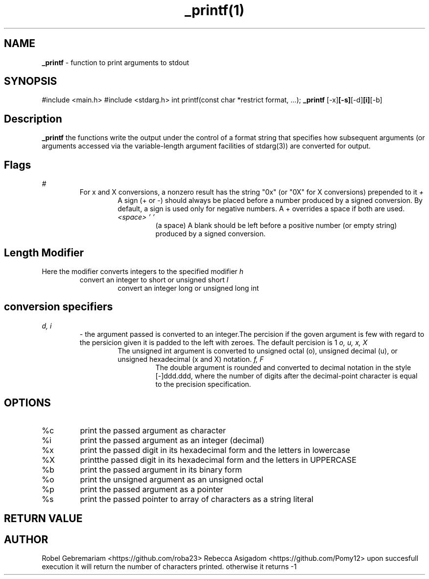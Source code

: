 ." Process this file width
." groff -man -Tascii _printf.1
."
.TH _printf(1)

.SH NAME
.B _printf
- function to print arguments to stdout

.SH SYNOPSIS
#include <main.h>
#include <stdarg.h>
int printf(const char *restrict format, ...);
.B _printf
.RB [-x] [-s] [-d] [i] [-b]

.SH Description
.B _printf
the functions write the output under the control of a format string that specifies how subsequent arguments (or arguments accessed via the variable-length argument facilities of stdarg(3)) are converted for output.
.SH Flags
.I #
.RS
For x and X conversions, a nonzero result has the string "0x" (or "0X" for X conversions) prepended to it
.I +
.RS
A sign (+ or -) should always be placed before a number produced by a signed conversion.  By default, a sign is used only for negative numbers.  A + overrides a space if both are used.
.I "<space> ' '"
.RS
(a space) A blank should be left before a positive number (or empty string) produced by a signed conversion.
.SH "Length Modifier"
Here the modifier converts integers to the specified modifier 
.I h 
.RS 
convert an integer to short or unsigned short
.I l 
.RS 
convert an integer long or unsigned long int
.SH conversion specifiers
.I d, i 
.RS
- the argument passed is converted to an integer.The percision if the goven argument is few with regard to the persicion given it is padded to the left with zeroes. The default percision is 1
.I o, u, x, X
.RS
The unsigned int argument is converted to unsigned octal (o), unsigned decimal (u), or unsigned hexadecimal (x and X) notation.
.I f, F
.RS
The double argument is rounded and converted to decimal notation in the style [-]ddd.ddd, where the number of digits after the decimal-point character is equal to the precision specification.
.SH
.SH OPTIONS
.IP "%c"
print the passed argument as character
.IP "%i" "%d"
print the passed argument as an integer (decimal)
.IP "%x"
print the passed digit in its hexadecimal form and the letters in lowercase
.IP "%X"
printthe passed digit in its hexadecimal form and the letters in UPPERCASE
.IP "%b"
print the passed argument in its binary form
.IP "%o"
print the unsigned argument as an unsigned octal
.IP "%p"
print the passed argument as a pointer
.IP "%s"
print the passed pointer to array of characters as a string literal 

.SH RETURN VALUE
.RS
.SH AUTHOR
Robel Gebremariam <https://github.com/roba23> 
Rebecca Asigadom <https://github.com/Pomy12> 
upon succesfull execution it will return the number of characters printed. otherwise it returns -1



